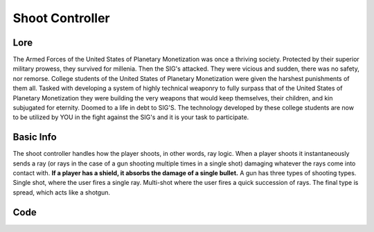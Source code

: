 ====================
Shoot Controller
====================

Lore
-----

The Armed Forces of the United States of Planetary Monetization was once a thriving
society. Protected by their superior military prowess, they survived for millenia.
Then the SIG's attacked. They were vicious and sudden, there was no safety,
nor remorse. College students of the United States of Planetary Monetization were
given the harshest punishments of them all.
Tasked with developing a system of highly technical weaponry to fully surpass that
of the United States of Planetary Monetization they were building the very weapons
that would keep themselves, their children, and kin subjugated for eternity.
Doomed to a life in debt to SIG'S.
The technology developed by these college students are now to be utilized by YOU
in the fight against the SIG's and it is your task to participate.

Basic Info
----------

The shoot controller handles how the player shoots, in other words, ray logic. When a player shoots it instantaneously sends a ray (or rays in the case of a gun shooting multiple times in a single shot) damaging whatever the rays come into contact with.
**If a player has a shield, it absorbs the damage of a single bullet.**
A gun has three types of shooting types. Single shot, where the user fires a single ray. Multi-shot where the user fires a quick succession of rays. The final type is spread, which acts like a shotgun.

Code
----

.. code-block:: python
    actions.set_shoot(heading = int(90))




